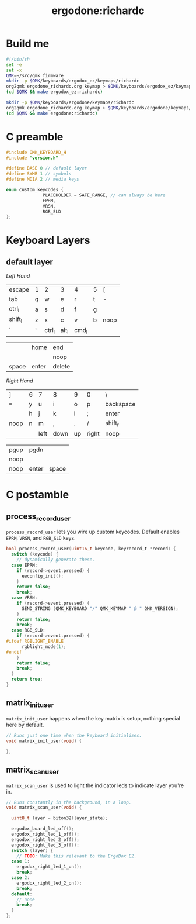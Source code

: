 #+title: ergodone:richardc
#+startup: content


* Build me

#+BEGIN_SRC sh :tangle rebuild-keyboards.sh
#!/bin/sh
set -e
set -x
QMK=~/src/qmk_firmware
mkdir -p $QMK/keyboards/ergodox_ez/keymaps/richardc
org2qmk ergodone_richardc.org keymap > $QMK/keyboards/ergodox_ez/keymaps/richardc/keymap.c
(cd $QMK && make ergodox_ez:richardc)

mkdir -p $QMK/keyboards/ergodone/keymaps/richardc
org2qmk ergodone_richardc.org keymap > $QMK/keyboards/ergodone/keymaps/richardc/keymap.c
(cd $QMK && make ergodone:richardc)
#+END_SRC


* C preamble

#+begin_src c
#include QMK_KEYBOARD_H
#include "version.h"

#define BASE 0 // default layer
#define SYMB 1 // symbols
#define MDIA 2 // media keys

enum custom_keycodes {
		      PLACEHOLDER = SAFE_RANGE, // can always be here
		      EPRM,
		      VRSN,
		      RGB_SLD
};
#+end_src

* Keyboard Layers
** default layer
:PROPERTIES:
:LAYER:    BASE
:END:

/Left Hand/
| escape  | 1 | 2      | 3     | 4     | 5 | [    |
| tab     | q | w      | e     | r     | t | -    |
| ctrl_l  | a | s      | d     | f     | g |      |
| shift_l | z | x      | c     | v     | b | noop |
| `       | ' | ctrl_l | alt_l | cmd_l |   |      |

|       | home  | end    |
|       |       | noop   |
| space | enter | delete |

/Right Hand/
| ]    | 6 | 7    | 8    | 9  | 0     | \         |
| ~=~  | y | u    | i    | o  | p     | backspace |
|      | h | j    | k    | l  | ;     | enter     |
| noop | n | m    | ,    | .  | /     | shift_r   |
|      |   | left | down | up | right | noop      |

| pgup | pgdn  |       |
| noop |       |       |
| noop | enter | space |



* C postamble
** process_record_user

~process_record_user~ lets you wire up custom keycodes.  Default
enables ~EPRM~, ~VRSN~, and ~RGB_SLD~ keys.

#+BEGIN_SRC c
bool process_record_user(uint16_t keycode, keyrecord_t *record) {
  switch (keycode) {
    // dynamically generate these.
  case EPRM:
    if (record->event.pressed) {
      eeconfig_init();
    }
    return false;
    break;
  case VRSN:
    if (record->event.pressed) {
      SEND_STRING (QMK_KEYBOARD "/" QMK_KEYMAP " @ " QMK_VERSION);
    }
    return false;
    break;
  case RGB_SLD:
    if (record->event.pressed) {
#ifdef RGBLIGHT_ENABLE
      rgblight_mode(1);
#endif
    }
    return false;
    break;
  }
  return true;
}
#+end_src

** matrix_init_user
~matrix_init_user~ happens when the key matrix is setup, nothing
special here by default.

#+begin_src c
// Runs just one time when the keyboard initializes.
void matrix_init_user(void) {

};

#+end_src

** matrix_scan_user
~matrix_scan_user~ is used to light the indicator leds to indicate
layer you're in.

#+begin_src c
// Runs constantly in the background, in a loop.
void matrix_scan_user(void) {

  uint8_t layer = biton32(layer_state);

  ergodox_board_led_off();
  ergodox_right_led_1_off();
  ergodox_right_led_2_off();
  ergodox_right_led_3_off();
  switch (layer) {
    // TODO: Make this relevant to the ErgoDox EZ.
  case 1:
    ergodox_right_led_1_on();
    break;
  case 2:
    ergodox_right_led_2_on();
    break;
  default:
    // none
    break;
  }
};
#+END_SRC
